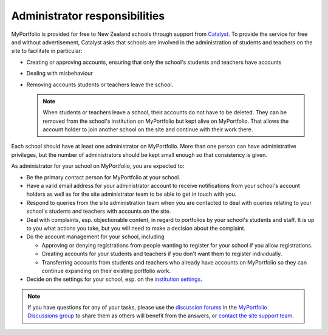 Administrator responsibilities
-----------------------------------------------------

MyPortfolio is provided for free to New Zealand schools through support from `Catalyst <https://catalyst.net.nz>`_. To provide the service for free and without advertisement, Catalyst asks that schools are involved in the administration of students and teachers on the site to facilitate in particular:

* Creating or approving accounts, ensuring that only the school's students and teachers have accounts
* Dealing with misbehaviour
* Removing accounts students or teachers leave the school.

  .. note::
     When students or teachers leave a school, their accounts do not have to be deleted. They can be removed from the school's institution on MyPortfolio but kept alive on MyPortfolio. That allows the account holder to join another school on the site and continue with their work there.

Each school should have at least one administrator on MyPortfolio. More than one person can have administrative privileges, but the number of administrators should be kept small enough so that consistency is given.

As administrator for your school on MyPortfolio, you are expected to:

* Be the primary contact person for MyPortfolio at your school.
* Have a valid email address for your administrator account to receive notifications from your school's account holders as well as for the site administrator team to be able to get in touch with you.
* Respond to queries from the site administration team when you are contacted to deal with queries relating to your school's students and teachers with accounts on the site.
* Deal with complaints, esp. objectionable content, in regard to portfolios by your school's students and staff. It is up to you what actions you take, but you will need to make a decision about the complaint.
* Do the account management for your school, including

  * Approving or denying registrations from people wanting to register for your school if you allow registrations.
  * Creating accounts for your students and teachers if you don't want them to register individually.
  * Transferring accounts from students and teachers who already have accounts on MyPortfolio so they can continue expanding on their existing portfolio work.

* Decide on the settings for your school, esp. on the `institution settings <https://manual.mahara.org/en/19.10/administration/institutions.html#edit-an-institution>`_.

.. note::

   If you have questions for any of your tasks, please use the `discussion forums <https://myportfolio.school.nz/interaction/forum/index.php?group=2420>`_ in the `MyPortfolio Discussions group <https://myportfolio.school.nz/group/myportfolio-discussions>`_ to share them as others will benefit from the answers, or `contact the site support team <https://myportfolio.school.nz/contact.php>`_.
